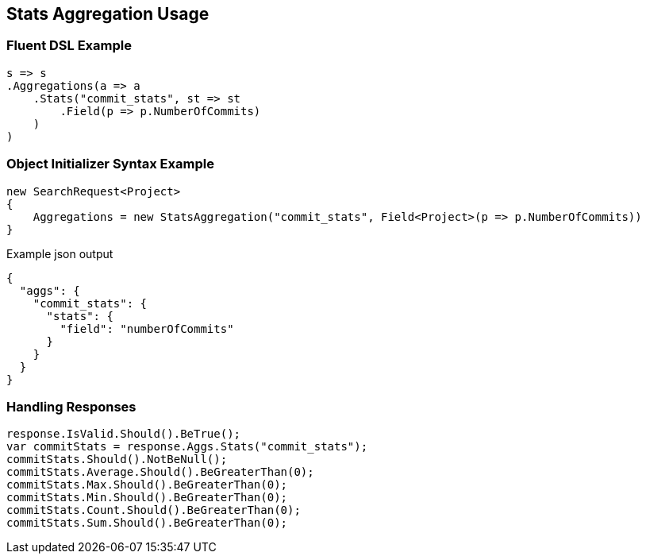 :ref_current: https://www.elastic.co/guide/en/elasticsearch/reference/current

:github: https://github.com/elastic/elasticsearch-net

:imagesdir: ../../../images/

[[stats-aggregation-usage]]
== Stats Aggregation Usage

=== Fluent DSL Example

[source,csharp]
----
s => s
.Aggregations(a => a
    .Stats("commit_stats", st => st
        .Field(p => p.NumberOfCommits)
    )
)
----

=== Object Initializer Syntax Example

[source,csharp]
----
new SearchRequest<Project>
{
    Aggregations = new StatsAggregation("commit_stats", Field<Project>(p => p.NumberOfCommits))
}
----

[source,javascript]
.Example json output
----
{
  "aggs": {
    "commit_stats": {
      "stats": {
        "field": "numberOfCommits"
      }
    }
  }
}
----

=== Handling Responses

[source,csharp]
----
response.IsValid.Should().BeTrue();
var commitStats = response.Aggs.Stats("commit_stats");
commitStats.Should().NotBeNull();
commitStats.Average.Should().BeGreaterThan(0);
commitStats.Max.Should().BeGreaterThan(0);
commitStats.Min.Should().BeGreaterThan(0);
commitStats.Count.Should().BeGreaterThan(0);
commitStats.Sum.Should().BeGreaterThan(0);
----

